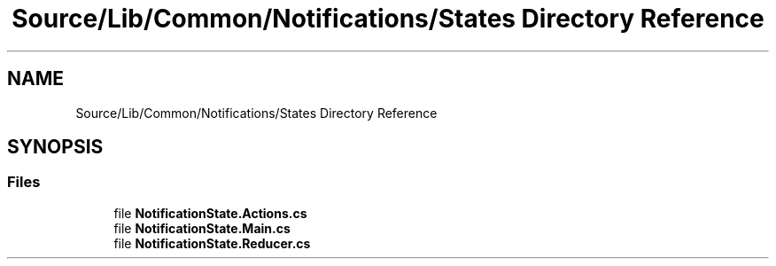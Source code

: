 .TH "Source/Lib/Common/Notifications/States Directory Reference" 3 "Version 1.0.0" "Luthetus.Ide" \" -*- nroff -*-
.ad l
.nh
.SH NAME
Source/Lib/Common/Notifications/States Directory Reference
.SH SYNOPSIS
.br
.PP
.SS "Files"

.in +1c
.ti -1c
.RI "file \fBNotificationState\&.Actions\&.cs\fP"
.br
.ti -1c
.RI "file \fBNotificationState\&.Main\&.cs\fP"
.br
.ti -1c
.RI "file \fBNotificationState\&.Reducer\&.cs\fP"
.br
.in -1c
